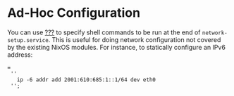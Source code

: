 * Ad-Hoc Configuration
  :PROPERTIES:
  :CUSTOM_ID: ad-hoc-network-config
  :END:

You can use [[#opt-networking.localCommands][???]] to specify shell
commands to be run at the end of =network-setup.service=. This is useful
for doing network configuration not covered by the existing NixOS
modules. For instance, to statically configure an IPv6 address:

#+BEGIN_EXAMPLE
   =
    ''
      ip -6 addr add 2001:610:685:1::1/64 dev eth0
    '';
#+END_EXAMPLE
